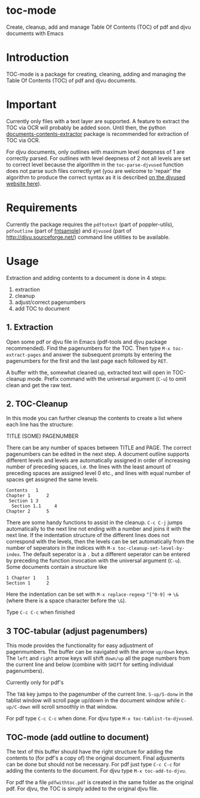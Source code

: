 * toc-mode
Create, cleanup, add and manage Table Of Contents (TOC) of pdf and djvu documents with Emacs

* Introduction
TOC-mode is a package for creating, cleaning, adding and managing the
Table Of Contents (TOC) of pdf and djvu documents.

* Important
Currently only files with a text layer are supported. A feature to extract the
TOC via OCR will probably be added soon. Until then, the python
[[https://pypi.org/project/document-contents-extractor/][documents-contents-extractor]] package is recommended for extraction of TOC via
OCR.

For djvu documents, only outlines with maximum level deepness of 1 are correctly
parsed. For outlines with level deepness of 2 not all levels are set to correct
level because the algorithm in the =toc-parse-djvused= function does not parse
such files correctly yet (you are welcome to 'repair' the algorithm to produce
the correct syntax as it is described [[http://djvu.sourceforge.net/doc/man/djvused.html#lbAW][on the djvused website here]]).



* Requirements
Currently the package requires the ~pdftotext~ (part of poppler-utils), ~pdfoutline~
(part of [[https://launchpad.net/ubuntu/bionic/+package/fntsample][fntsample]]) and ~djvused~ (part of [[http://djvu.sourceforge.net/][http://djvu.sourceforge.net/]]) command
line utilities to be available.

* Usage
Extraction and adding contents to a document is done in 4 steps:
1. extraction
2. cleanup
3. adjust/correct pagenumbers
4. add TOC to document

** 1. Extraction
Open some pdf or djvu file in Emacs (pdf-tools and djvu package recommended).
Find the pagenumbers for the TOC. Then type =M-x toc-extract-pages= and answer the
subsequent prompts by entering the pagenumbers for the first and the last page
each followed by =RET=.

A buffer with the, somewhat cleaned up, extracted text will open in TOC-cleanup
mode. Prefix command with the universal argument (=C-u=) to omit clean and get the
raw text.

** 2. TOC-Cleanup
In this mode you can further cleanup the contents to create a list where
each line has the structure:

TITLE      (SOME) PAGENUMBER

There can be any number of spaces between TITLE and PAGE. The correct
pagenumbers can be edited in the next step. A document outline supports
different levels and levels are automatically assigned in order of increasing
number of preceding spaces, i.e. the lines with the least amount of preceding
spaces are assigned level 0 etc., and lines with equal number of spaces get
assigned the same levels.
#+BEGIN_SRC 
Contents   1
Chapter 1      2 
 Section 1 3
  Section 1.1     4
Chapter 2      5
#+END_SRC
There are some handy functions to assist in the cleanup. =C-c C-j= jumps
automatically to the next line not ending with a number and joins it with the
next line. If the indentation structure of the different lines does not
correspond with the levels, then the levels can be set automatically from the
number of seperators in the indices with =M-x toc-cleanup-set-level-by-index=. The
default seperator is a ~.~ but a different seperator can be entered by preceding
the function invocation with the universal argument (=C-u=). Some documents
contain a structure like
#+BEGIN_SRC 
1 Chapter 1    1
Section 1      2  
#+END_SRC
Here the indentation can be set with ~M-x replace-regexp~ ~^[^0-9]~ ->  ~\&~ (where
there is a space character before the ~\&~).

Type =C-c C-c= when finished

** 3 TOC-tabular (adjust pagenumbers)
This mode provides the functionality for easy adjustment of pagenmumbers. The
buffer can be navigated with the arrow =up/down= keys. The =left= and =right= arrow
keys will shift =down/up= all the page numbers from the current line and below
(combine with =SHIFT= for setting individual pagenumbers). 

**** Currently only for pdf's
The =TAB= key jumps to the pagenumber of the current line. =S-up/S-donw= in the
tablist window will scroll page up/down in the document window while =C-up/C-down=
will scroll smoothly in that window.

For pdf type =C-c C-c= when done. For djvu type =M-x toc-tablist-to-djvused=.

** TOC-mode (add outline to document)
The text of this buffer should have the right structure for adding the contents
to (for pdf's a copy of) the original document. Final adjusments can be done but
should not be necessary. For pdf just type =C-c C-c= for adding the contents to the
document. For djvu type =M-x toc-add-to-djvu=.

For pdf the a file =pdfwithtoc.pdf= is created in the same folder as the original
pdf. For djvu, the TOC is simply added to the original djvu file.
